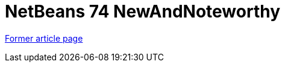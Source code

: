 // 
//     Licensed to the Apache Software Foundation (ASF) under one
//     or more contributor license agreements.  See the NOTICE file
//     distributed with this work for additional information
//     regarding copyright ownership.  The ASF licenses this file
//     to you under the Apache License, Version 2.0 (the
//     "License"); you may not use this file except in compliance
//     with the License.  You may obtain a copy of the License at
// 
//       http://www.apache.org/licenses/LICENSE-2.0
// 
//     Unless required by applicable law or agreed to in writing,
//     software distributed under the License is distributed on an
//     "AS IS" BASIS, WITHOUT WARRANTIES OR CONDITIONS OF ANY
//     KIND, either express or implied.  See the License for the
//     specific language governing permissions and limitations
//     under the License.
//

= NetBeans 74 NewAndNoteworthy
:page-layout: wiki
:page-tags: wik
:jbake-status: published
:keywords: Apache NetBeans wiki NetBeans 74 NewAndNoteworthy
:description: Apache NetBeans wiki NetBeans 74 NewAndNoteworthy
:toc: left
:toc-title:
:page-syntax: true


link:https://web.archive.org/web/20170704052159/http://wiki.netbeans.org/NewAndNoteworthyNB74[Former article page]
